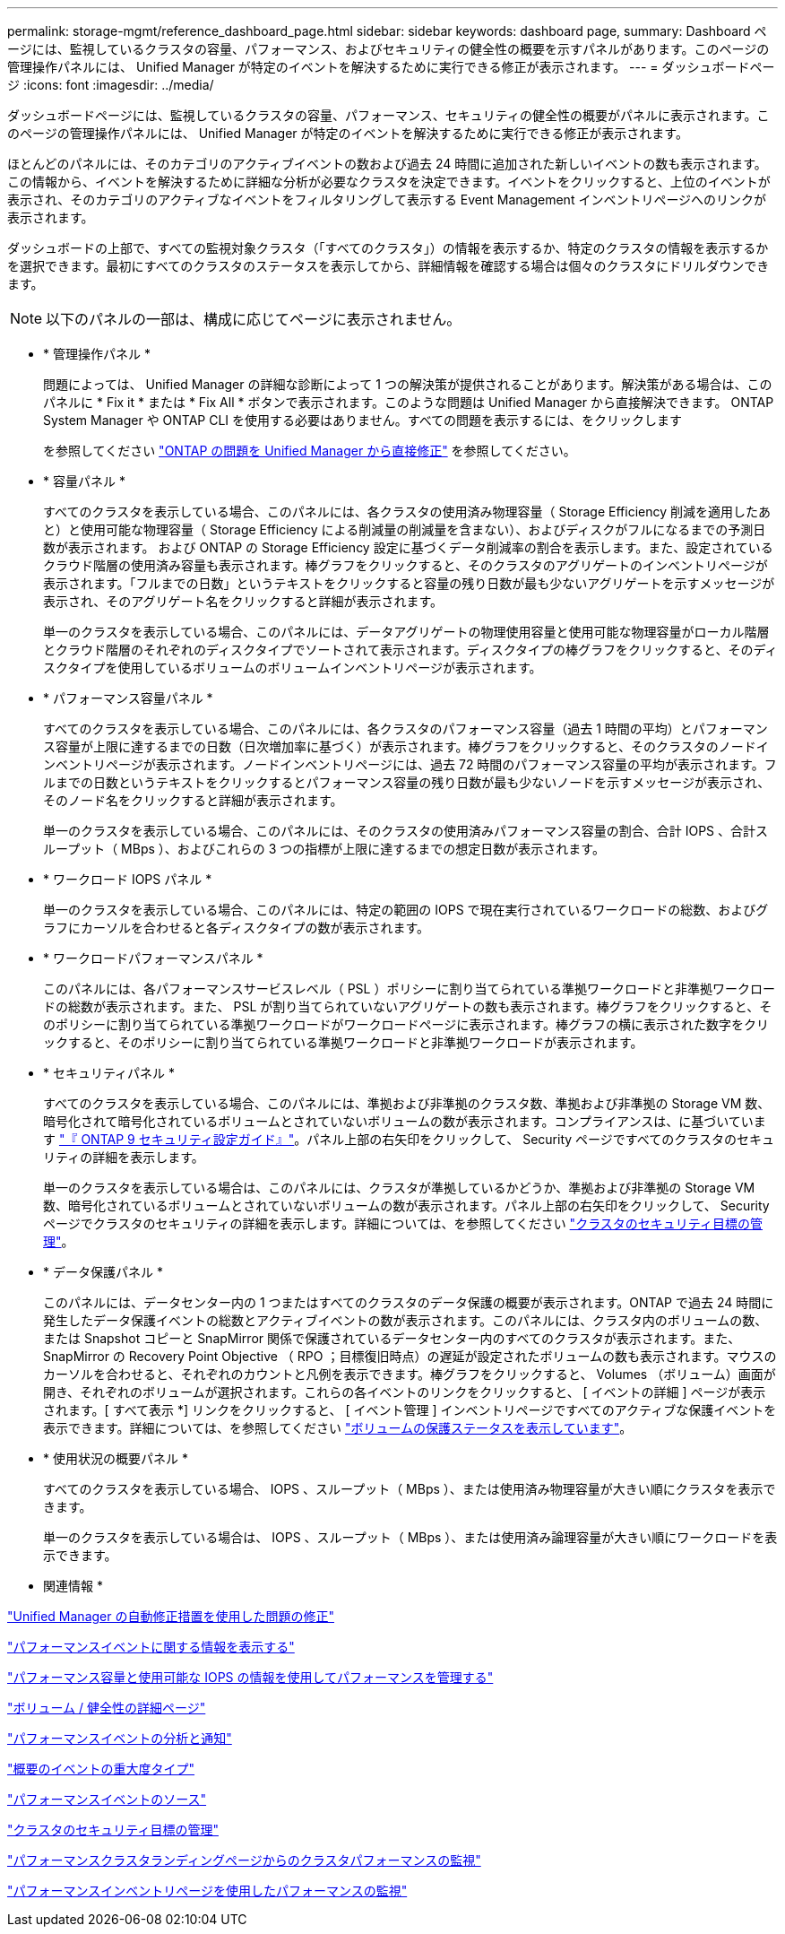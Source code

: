 ---
permalink: storage-mgmt/reference_dashboard_page.html 
sidebar: sidebar 
keywords: dashboard page, 
summary: Dashboard ページには、監視しているクラスタの容量、パフォーマンス、およびセキュリティの健全性の概要を示すパネルがあります。このページの管理操作パネルには、 Unified Manager が特定のイベントを解決するために実行できる修正が表示されます。 
---
= ダッシュボードページ
:icons: font
:imagesdir: ../media/


[role="lead"]
ダッシュボードページには、監視しているクラスタの容量、パフォーマンス、セキュリティの健全性の概要がパネルに表示されます。このページの管理操作パネルには、 Unified Manager が特定のイベントを解決するために実行できる修正が表示されます。

ほとんどのパネルには、そのカテゴリのアクティブイベントの数および過去 24 時間に追加された新しいイベントの数も表示されます。この情報から、イベントを解決するために詳細な分析が必要なクラスタを決定できます。イベントをクリックすると、上位のイベントが表示され、そのカテゴリのアクティブなイベントをフィルタリングして表示する Event Management インベントリページへのリンクが表示されます。

ダッシュボードの上部で、すべての監視対象クラスタ（「すべてのクラスタ」）の情報を表示するか、特定のクラスタの情報を表示するかを選択できます。最初にすべてのクラスタのステータスを表示してから、詳細情報を確認する場合は個々のクラスタにドリルダウンできます。

[NOTE]
====
以下のパネルの一部は、構成に応じてページに表示されません。

====
* * 管理操作パネル *
+
問題によっては、 Unified Manager の詳細な診断によって 1 つの解決策が提供されることがあります。解決策がある場合は、このパネルに * Fix it * または * Fix All * ボタンで表示されます。このような問題は Unified Manager から直接解決できます。 ONTAP System Manager や ONTAP CLI を使用する必要はありません。すべての問題を表示するには、をクリックします

+
を参照してください link:concept_fix_ontap_issues_directly_from_unified_manager.html["ONTAP の問題を Unified Manager から直接修正"] を参照してください。

* * 容量パネル *
+
すべてのクラスタを表示している場合、このパネルには、各クラスタの使用済み物理容量（ Storage Efficiency 削減を適用したあと）と使用可能な物理容量（ Storage Efficiency による削減量の削減量を含まない）、およびディスクがフルになるまでの予測日数が表示されます。 および ONTAP の Storage Efficiency 設定に基づくデータ削減率の割合を表示します。また、設定されているクラウド階層の使用済み容量も表示されます。棒グラフをクリックすると、そのクラスタのアグリゲートのインベントリページが表示されます。「フルまでの日数」というテキストをクリックすると容量の残り日数が最も少ないアグリゲートを示すメッセージが表示され、そのアグリゲート名をクリックすると詳細が表示されます。

+
単一のクラスタを表示している場合、このパネルには、データアグリゲートの物理使用容量と使用可能な物理容量がローカル階層とクラウド階層のそれぞれのディスクタイプでソートされて表示されます。ディスクタイプの棒グラフをクリックすると、そのディスクタイプを使用しているボリュームのボリュームインベントリページが表示されます。

* * パフォーマンス容量パネル *
+
すべてのクラスタを表示している場合、このパネルには、各クラスタのパフォーマンス容量（過去 1 時間の平均）とパフォーマンス容量が上限に達するまでの日数（日次増加率に基づく）が表示されます。棒グラフをクリックすると、そのクラスタのノードインベントリページが表示されます。ノードインベントリページには、過去 72 時間のパフォーマンス容量の平均が表示されます。フルまでの日数というテキストをクリックするとパフォーマンス容量の残り日数が最も少ないノードを示すメッセージが表示され、そのノード名をクリックすると詳細が表示されます。

+
単一のクラスタを表示している場合、このパネルには、そのクラスタの使用済みパフォーマンス容量の割合、合計 IOPS 、合計スループット（ MBps ）、およびこれらの 3 つの指標が上限に達するまでの想定日数が表示されます。

* * ワークロード IOPS パネル *
+
単一のクラスタを表示している場合、このパネルには、特定の範囲の IOPS で現在実行されているワークロードの総数、およびグラフにカーソルを合わせると各ディスクタイプの数が表示されます。

* * ワークロードパフォーマンスパネル *
+
このパネルには、各パフォーマンスサービスレベル（ PSL ）ポリシーに割り当てられている準拠ワークロードと非準拠ワークロードの総数が表示されます。また、 PSL が割り当てられていないアグリゲートの数も表示されます。棒グラフをクリックすると、そのポリシーに割り当てられている準拠ワークロードがワークロードページに表示されます。棒グラフの横に表示された数字をクリックすると、そのポリシーに割り当てられている準拠ワークロードと非準拠ワークロードが表示されます。

* * セキュリティパネル *
+
すべてのクラスタを表示している場合、このパネルには、準拠および非準拠のクラスタ数、準拠および非準拠の Storage VM 数、暗号化されて暗号化されているボリュームとされていないボリュームの数が表示されます。コンプライアンスは、に基づいています http://www.netapp.com/us/media/tr-4569.pdf["『 ONTAP 9 セキュリティ設定ガイド』"]。パネル上部の右矢印をクリックして、 Security ページですべてのクラスタのセキュリティの詳細を表示します。

+
単一のクラスタを表示している場合は、このパネルには、クラスタが準拠しているかどうか、準拠および非準拠の Storage VM 数、暗号化されているボリュームとされていないボリュームの数が表示されます。パネル上部の右矢印をクリックして、 Security ページでクラスタのセキュリティの詳細を表示します。詳細については、を参照してください link:../health-checker/concept_manage_cluster_security_objectives.html["クラスタのセキュリティ目標の管理"]。

* * データ保護パネル *
+
このパネルには、データセンター内の 1 つまたはすべてのクラスタのデータ保護の概要が表示されます。ONTAP で過去 24 時間に発生したデータ保護イベントの総数とアクティブイベントの数が表示されます。このパネルには、クラスタ内のボリュームの数、または Snapshot コピーと SnapMirror 関係で保護されているデータセンター内のすべてのクラスタが表示されます。また、 SnapMirror の Recovery Point Objective （ RPO ；目標復旧時点）の遅延が設定されたボリュームの数も表示されます。マウスのカーソルを合わせると、それぞれのカウントと凡例を表示できます。棒グラフをクリックすると、 Volumes （ボリューム）画面が開き、それぞれのボリュームが選択されます。これらの各イベントのリンクをクリックすると、 [ イベントの詳細 ] ページが表示されます。[ すべて表示 *] リンクをクリックすると、 [ イベント管理 ] インベントリページですべてのアクティブな保護イベントを表示できます。詳細については、を参照してください link:../data-protection/view-protection-status.html["ボリュームの保護ステータスを表示しています"]。

* * 使用状況の概要パネル *
+
すべてのクラスタを表示している場合、 IOPS 、スループット（ MBps ）、または使用済み物理容量が大きい順にクラスタを表示できます。

+
単一のクラスタを表示している場合は、 IOPS 、スループット（ MBps ）、または使用済み論理容量が大きい順にワークロードを表示できます。



* 関連情報 *

link:../events/task_fix_issues_using_um_automatic_remediations.html["Unified Manager の自動修正措置を使用した問題の修正"]

link:../performance-checker/task_display_information_about_performance_event.html["パフォーマンスイベントに関する情報を表示する"]

link:../performance-checker/concept_manage_performance_using_perf_capacity_available_iops.html["パフォーマンス容量と使用可能な IOPS の情報を使用してパフォーマンスを管理する"]

link:../health-checker/reference_health_volume_details_page.html["ボリューム / 健全性の詳細ページ"]

link:../performance-checker/reference_performance_event_analysis_and_notification.html["パフォーマンスイベントの分析と通知"]

link:../events/reference_description_of_event_severity_types.html["概要のイベントの重大度タイプ"]

link:../performance-checker/concept_sources_of_performance_events.html["パフォーマンスイベントのソース"]

link:../health-checker/concept_manage_cluster_security_objectives.html["クラスタのセキュリティ目標の管理"]

link:../performance-checker/concept_monitor_cluster_performance_from_cluster_landing_page.html["パフォーマンスクラスタランディングページからのクラスタパフォーマンスの監視"]

link:../performance-checker/concept_monitor_performance_using_object_performance.html["パフォーマンスインベントリページを使用したパフォーマンスの監視"]
